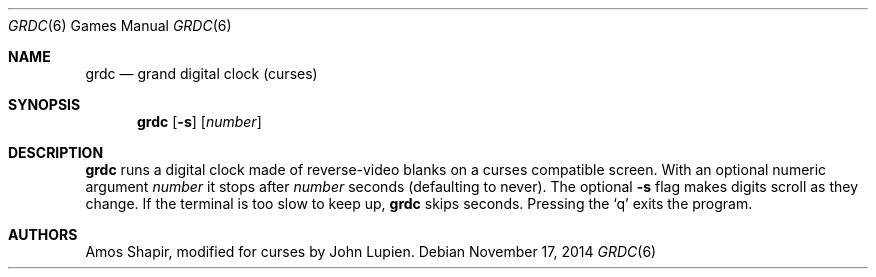 .\"	$OpenBSD: grdc.6,v 1.10 2014/11/17 22:14:25 schwarze Exp $
.\"
.\" Copyright 2002 Amos Shapir.  Public domain.
.\"
.Dd $Mdocdate: November 17 2014 $
.Dt GRDC 6
.Os
.Sh NAME
.Nm grdc
.Nd grand digital clock (curses)
.Sh SYNOPSIS
.Nm grdc
.Op Fl s
.Op Ar number
.Sh DESCRIPTION
.Nm
runs a digital clock made of reverse-video blanks on a curses
compatible screen.
With an optional numeric argument
.Ar number
it stops after
.Ar number
seconds (defaulting to never).
The optional
.Fl s
flag makes digits scroll as they change.
If the terminal is too slow to keep up,
.Nm
skips seconds.
Pressing the
.Sq q
exits the program.
.Sh AUTHORS
.An -nosplit
.An Amos Shapir ,
modified for curses by
.An John Lupien .
